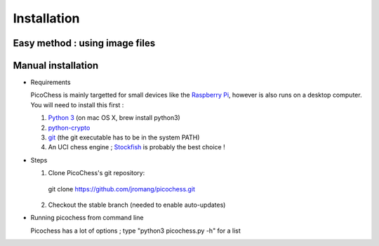 Installation
============

Easy method : using image files
-------------------------------

Manual installation
-------------------

* Requirements

  PicoChess is mainly targetted for small devices like the `Raspberry Pi <http://www.raspberrypi.org>`_, however is also
  runs on a desktop computer. You will need to install this first :
  
  1. `Python 3 <https://www.python.org/downloads/>`_ (on mac OS X, brew install python3)
  
  2. `python-crypto <https://pypi.python.org/pypi/pycrypto>`_
  
  3. `git <http://git-scm.com/>`_ (the git executable has to be in the system PATH)
  
  4. An UCI chess engine ; `Stockfish <http://stockfishchess.org/>`_ is probably the best choice !

* Steps

  1. Clone PicoChess's git repository::
    
    git clone https://github.com/jromang/picochess.git
  
  2. Checkout the stable branch (needed to enable auto-updates)
  
* Running picochess from command line

  Picochess has a lot of options ; type "python3 picochess.py -h" for a list 
